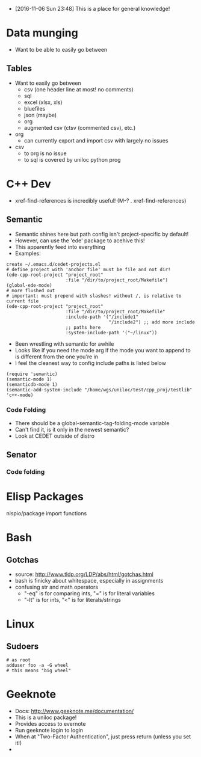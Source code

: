 - [2016-11-06 Sun 23:48] This is a place for general knowledge!

* Data munging
- Want to be able to easily go between
** Tables
- Want to easily go between
  + csv (one header line at most! no comments)
  + sql
  + excel (xlsx, xls)
  + bluefiles
  + json (maybe)
  + org
  + augmented csv (ctsv (commented csv), etc.)
- org
  + can currently export and import csv with largely no issues
- csv
  + to org is no issue
  + to sql is covered by uniloc python prog

* C++ Dev
- xref-find-references is incredibly useful! (M-? . xref-find-references)
** Semantic
- Semantic shines here but path config isn't project-specific by default!
- However, can use the 'ede' package to acehive this!
- This apparently feed into everything
- Examples:
#+BEGIN_EXAMPLE
create ~/.emacs.d/cedet-projects.el
# define project with 'anchor file' must be file and not dir!
(ede-cpp-root-project "project_root"
                      :file "/dir/to/project_root/Makefile")
(global-ede-mode)
# more flushed out
# important: must prepend with slashes! without /, is relative to current file
(ede-cpp-root-project "project_root"
                      :file "/dir/to/project_root/Makefile"
                      :include-path '("/include1"
                                      "/include2") ;; add more include
                      ;; paths here
                      :system-include-path '("~/linux"))
#+END_EXAMPLE
- Been wrestling with semantic for awhile
- Looks like if you need the mode arg if the mode you want to append
  to is different from the one you're in
- I feel the cleanest way to config include paths is listed below
#+BEGIN_EXAMPLE
(require 'semantic)
(semantic-mode 1)
(semanticdb-mode 1)
(semantic-add-system-include "/home/wgs/uniloc/test/cpp_proj/testlib" 'c++-mode)
#+END_EXAMPLE

*** Code Folding
- There should be a global-semantic-tag-folding-mode variable
- Can't find it, is it only in the newest semantic?
- Look at CEDET outside of distro

** Senator
*** Code folding
* Elisp Packages
nispio/package import functions
* Bash

** Gotchas
- source: http://www.tldp.org/LDP/abs/html/gotchas.html
- bash is finicky about whitespace, especially in assignments
- confusing str and math operators
  - "-eq" is for comparing ints, "=" is for literal variables
  - "-lt" is for ints, "<" is for literals/strings
* Linux
** Sudoers
#+BEGIN_EXAMPLE
# as root
adduser foo -a -G wheel
# this means "big wheel"
#+END_EXAMPLE

* Geeknote
- Docs: http://www.geeknote.me/documentation/
- This is a uniloc package!
- Provides access to evernote
- Run geeknote login to login
- When at "Two-Factor Authentication", just press return (unless you set it!)
-
